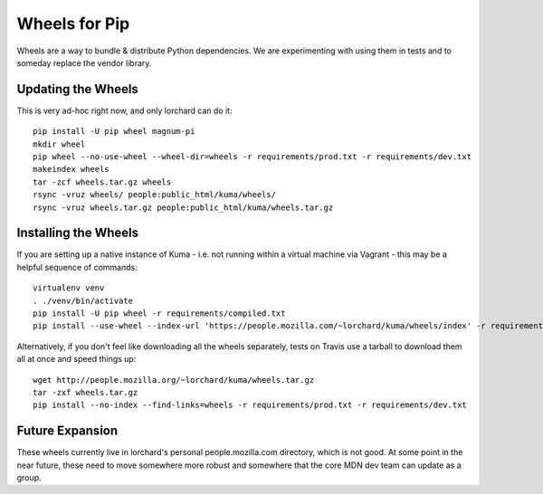 ==============
Wheels for Pip
==============

Wheels are a way to bundle & distribute Python dependencies. We are
experimenting with using them in tests and to someday replace the vendor
library.

Updating the Wheels
-------------------

This is very ad-hoc right now, and only lorchard can do it::

     pip install -U pip wheel magnum-pi
     mkdir wheel
     pip wheel --no-use-wheel --wheel-dir=wheels -r requirements/prod.txt -r requirements/dev.txt
     makeindex wheels
     tar -zcf wheels.tar.gz wheels
     rsync -vruz wheels/ people:public_html/kuma/wheels/
     rsync -vruz wheels.tar.gz people:public_html/kuma/wheels.tar.gz

Installing the Wheels
---------------------

If you are setting up a native instance of Kuma - i.e. not running within a
virtual machine via Vagrant - this may be a helpful sequence of commands::

    virtualenv venv
    . ./venv/bin/activate
    pip install -U pip wheel -r requirements/compiled.txt 
    pip install --use-wheel --index-url 'https://people.mozilla.com/~lorchard/kuma/wheels/index' -r requirements/prod.txt -r requirements/dev.txt

Alternatively, if you don't feel like downloading all the wheels separately,
tests on Travis use a tarball to download them all at once and speed things up::

    wget http://people.mozilla.org/~lorchard/kuma/wheels.tar.gz
    tar -zxf wheels.tar.gz
    pip install --no-index --find-links=wheels -r requirements/prod.txt -r requirements/dev.txt

Future Expansion
----------------

These wheels currently live in lorchard's personal people.mozilla.com
directory, which is not good. At some point in the near future, these need to
move somewhere more robust and somewhere that the core MDN dev team can update
as a group.
